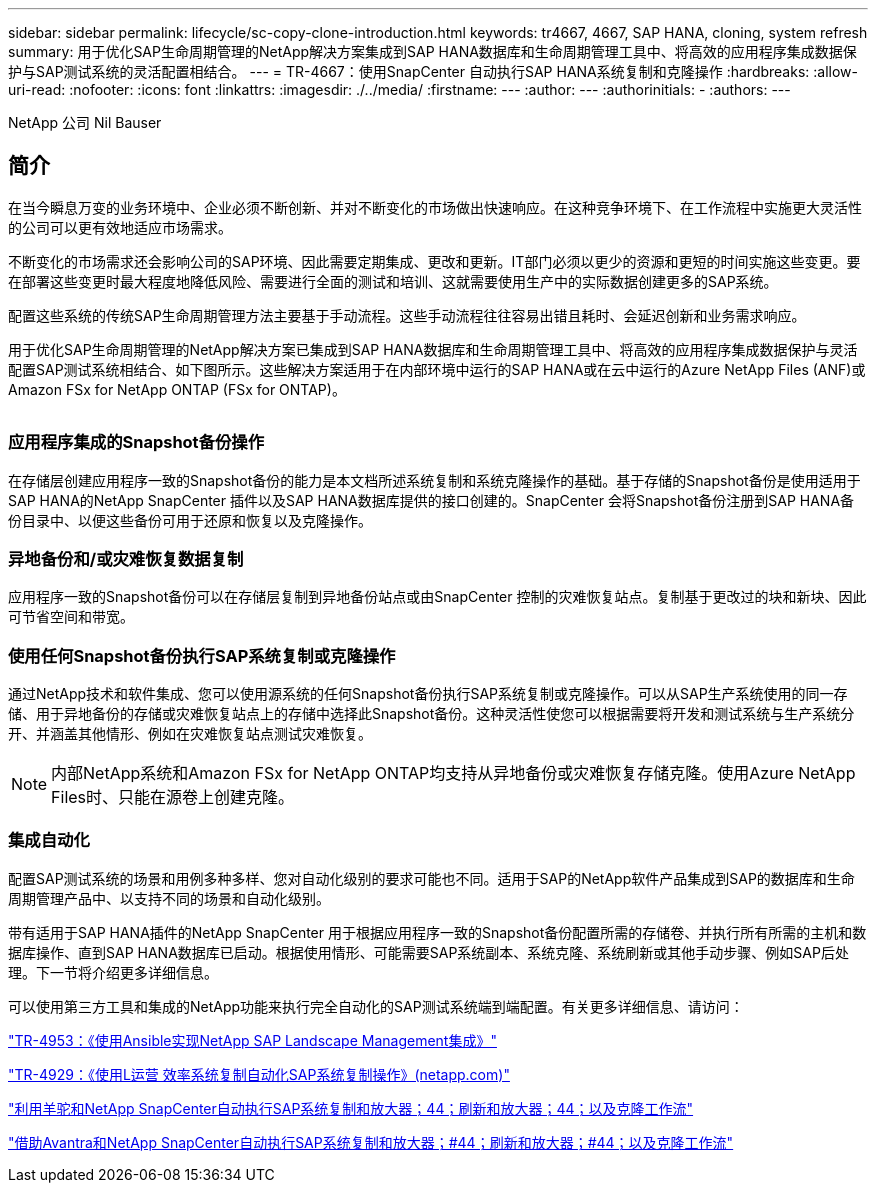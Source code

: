 ---
sidebar: sidebar 
permalink: lifecycle/sc-copy-clone-introduction.html 
keywords: tr4667, 4667, SAP HANA, cloning, system refresh 
summary: 用于优化SAP生命周期管理的NetApp解决方案集成到SAP HANA数据库和生命周期管理工具中、将高效的应用程序集成数据保护与SAP测试系统的灵活配置相结合。 
---
= TR-4667：使用SnapCenter 自动执行SAP HANA系统复制和克隆操作
:hardbreaks:
:allow-uri-read: 
:nofooter: 
:icons: font
:linkattrs: 
:imagesdir: ./../media/
:firstname: ---
:author: ---
:authorinitials: -
:authors: ---


NetApp 公司 Nil Bauser



== 简介

在当今瞬息万变的业务环境中、企业必须不断创新、并对不断变化的市场做出快速响应。在这种竞争环境下、在工作流程中实施更大灵活性的公司可以更有效地适应市场需求。

不断变化的市场需求还会影响公司的SAP环境、因此需要定期集成、更改和更新。IT部门必须以更少的资源和更短的时间实施这些变更。要在部署这些变更时最大程度地降低风险、需要进行全面的测试和培训、这就需要使用生产中的实际数据创建更多的SAP系统。

配置这些系统的传统SAP生命周期管理方法主要基于手动流程。这些手动流程往往容易出错且耗时、会延迟创新和业务需求响应。

用于优化SAP生命周期管理的NetApp解决方案已集成到SAP HANA数据库和生命周期管理工具中、将高效的应用程序集成数据保护与灵活配置SAP测试系统相结合、如下图所示。这些解决方案适用于在内部环境中运行的SAP HANA或在云中运行的Azure NetApp Files (ANF)或Amazon FSx for NetApp ONTAP (FSx for ONTAP)。

image:sc-copy-clone-image1.png[""]



=== *应用程序集成的Snapshot备份操作*

在存储层创建应用程序一致的Snapshot备份的能力是本文档所述系统复制和系统克隆操作的基础。基于存储的Snapshot备份是使用适用于SAP HANA的NetApp SnapCenter 插件以及SAP HANA数据库提供的接口创建的。SnapCenter 会将Snapshot备份注册到SAP HANA备份目录中、以便这些备份可用于还原和恢复以及克隆操作。



=== *异地备份和/或灾难恢复数据复制*

应用程序一致的Snapshot备份可以在存储层复制到异地备份站点或由SnapCenter 控制的灾难恢复站点。复制基于更改过的块和新块、因此可节省空间和带宽。



=== *使用任何Snapshot备份执行SAP系统复制或克隆操作*

通过NetApp技术和软件集成、您可以使用源系统的任何Snapshot备份执行SAP系统复制或克隆操作。可以从SAP生产系统使用的同一存储、用于异地备份的存储或灾难恢复站点上的存储中选择此Snapshot备份。这种灵活性使您可以根据需要将开发和测试系统与生产系统分开、并涵盖其他情形、例如在灾难恢复站点测试灾难恢复。


NOTE: 内部NetApp系统和Amazon FSx for NetApp ONTAP均支持从异地备份或灾难恢复存储克隆。使用Azure NetApp Files时、只能在源卷上创建克隆。



=== *集成自动化*

配置SAP测试系统的场景和用例多种多样、您对自动化级别的要求可能也不同。适用于SAP的NetApp软件产品集成到SAP的数据库和生命周期管理产品中、以支持不同的场景和自动化级别。

带有适用于SAP HANA插件的NetApp SnapCenter 用于根据应用程序一致的Snapshot备份配置所需的存储卷、并执行所有所需的主机和数据库操作、直到SAP HANA数据库已启动。根据使用情形、可能需要SAP系统副本、系统克隆、系统刷新或其他手动步骤、例如SAP后处理。下一节将介绍更多详细信息。

可以使用第三方工具和集成的NetApp功能来执行完全自动化的SAP测试系统端到端配置。有关更多详细信息、请访问：

https://docs.netapp.com/us-en/netapp-solutions-sap/lifecycle/lama-ansible-introduction.html["TR-4953：《使用Ansible实现NetApp SAP Landscape Management集成》"]

https://docs.netapp.com/us-en/netapp-solutions-sap/lifecycle/libelle-sc-overview.html["TR-4929：《使用L运营 效率系统复制自动化SAP系统复制操作》(netapp.com)"]

https://docs.netapp.com/us-en/netapp-solutions-sap/briefs/sap-alpaca-automation.html#solution-overview["利用羊驼和NetApp SnapCenter自动执行SAP系统复制和放大器；44；刷新和放大器；44；以及克隆工作流"]

https://docs.netapp.com/us-en/netapp-solutions-sap/briefs/sap-avantra-automation.html#solution-overview["借助Avantra和NetApp SnapCenter自动执行SAP系统复制和放大器；#44；刷新和放大器；#44；以及克隆工作流"]
